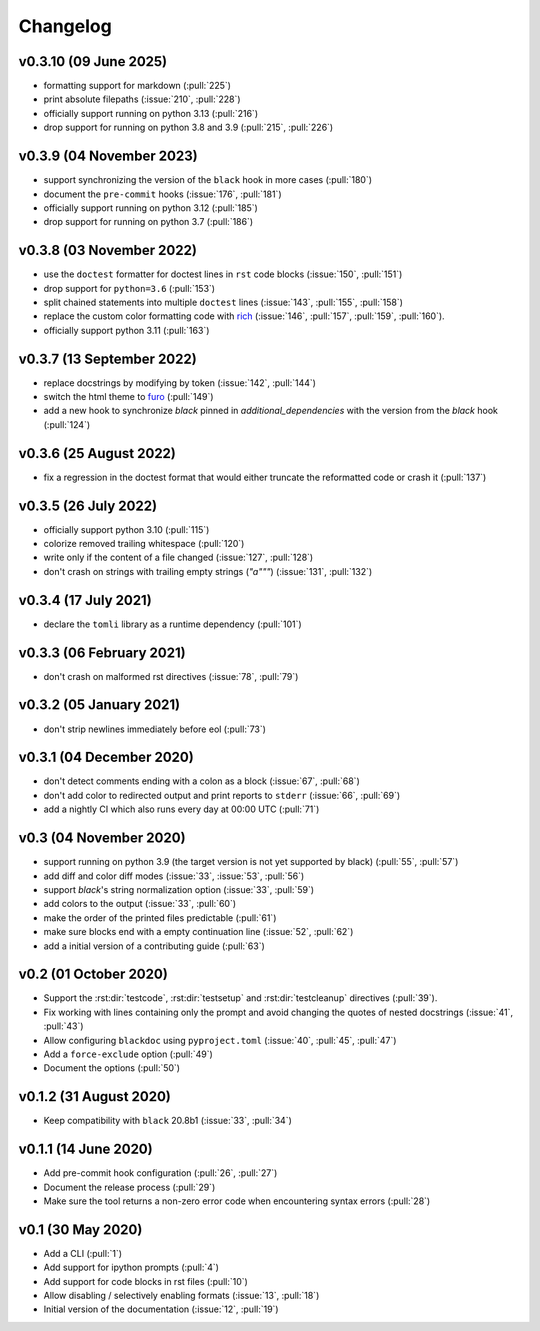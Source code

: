 Changelog
=========
v0.3.10 (09 June 2025)
----------------------
- formatting support for markdown (:pull:`225`)
- print absolute filepaths (:issue:`210`, :pull:`228`)
- officially support running on python 3.13 (:pull:`216`)
- drop support for running on python 3.8 and 3.9 (:pull:`215`, :pull:`226`)

v0.3.9 (04 November 2023)
-------------------------
- support synchronizing the version of the ``black`` hook in more cases (:pull:`180`)
- document the ``pre-commit`` hooks (:issue:`176`, :pull:`181`)
- officially support running on python 3.12 (:pull:`185`)
- drop support for running on python 3.7 (:pull:`186`)

v0.3.8 (03 November 2022)
-------------------------
- use the ``doctest`` formatter for doctest lines in ``rst`` code blocks (:issue:`150`, :pull:`151`)
- drop support for ``python=3.6`` (:pull:`153`)
- split chained statements into multiple ``doctest`` lines (:issue:`143`, :pull:`155`, :pull:`158`)
- replace the custom color formatting code with `rich <https://github.com/textualize/rich>`_
  (:issue:`146`, :pull:`157`, :pull:`159`, :pull:`160`).
- officially support python 3.11 (:pull:`163`)

v0.3.7 (13 September 2022)
--------------------------
- replace docstrings by modifying by token (:issue:`142`, :pull:`144`)
- switch the html theme to `furo <https://pradyunsg.me/furo>`_ (:pull:`149`)
- add a new hook to synchronize `black` pinned in `additional_dependencies` with the version from
  the `black` hook (:pull:`124`)

v0.3.6 (25 August 2022)
-----------------------
- fix a regression in the doctest format that would either truncate
  the reformatted code or crash it (:pull:`137`)

v0.3.5 (26 July 2022)
---------------------
- officially support python 3.10 (:pull:`115`)
- colorize removed trailing whitespace (:pull:`120`)
- write only if the content of a file changed (:issue:`127`, :pull:`128`)
- don't crash on strings with trailing empty strings (`"a"""`) (:issue:`131`, :pull:`132`)

v0.3.4 (17 July 2021)
---------------------
- declare the ``tomli`` library as a runtime dependency (:pull:`101`)

v0.3.3 (06 February 2021)
-------------------------
- don't crash on malformed rst directives (:issue:`78`, :pull:`79`)

v0.3.2 (05 January 2021)
------------------------
- don't strip newlines immediately before eol (:pull:`73`)

v0.3.1 (04 December 2020)
-------------------------
- don't detect comments ending with a colon as a block (:issue:`67`, :pull:`68`)
- don't add color to redirected output and print reports to ``stderr`` (:issue:`66`, :pull:`69`)
- add a nightly CI which also runs every day at 00:00 UTC (:pull:`71`)

v0.3 (04 November 2020)
-----------------------
- support running on python 3.9 (the target version is not yet supported by black)
  (:pull:`55`, :pull:`57`)
- add diff and color diff modes (:issue:`33`, :issue:`53`, :pull:`56`)
- support `black`'s string normalization option (:issue:`33`, :pull:`59`)
- add colors to the output (:issue:`33`, :pull:`60`)
- make the order of the printed files predictable (:pull:`61`)
- make sure blocks end with a empty continuation line (:issue:`52`, :pull:`62`)
- add a initial version of a contributing guide (:pull:`63`)


v0.2 (01 October 2020)
----------------------
- Support the :rst:dir:`testcode`, :rst:dir:`testsetup` and
  :rst:dir:`testcleanup` directives (:pull:`39`).
- Fix working with lines containing only the prompt and avoid changing the
  quotes of nested docstrings (:issue:`41`, :pull:`43`)
- Allow configuring ``blackdoc`` using ``pyproject.toml``
  (:issue:`40`, :pull:`45`, :pull:`47`)
- Add a ``force-exclude`` option (:pull:`49`)
- Document the options (:pull:`50`)


v0.1.2 (31 August 2020)
-----------------------
- Keep compatibility with ``black`` 20.8b1 (:issue:`33`, :pull:`34`)

v0.1.1 (14 June 2020)
---------------------
- Add pre-commit hook configuration (:pull:`26`, :pull:`27`)
- Document the release process (:pull:`29`)
- Make sure the tool returns a non-zero error code when encountering
  syntax errors (:pull:`28`)


v0.1 (30 May 2020)
------------------

- Add a CLI (:pull:`1`)
- Add support for ipython prompts (:pull:`4`)
- Add support for code blocks in rst files (:pull:`10`)
- Allow disabling / selectively enabling formats (:issue:`13`, :pull:`18`)
- Initial version of the documentation (:issue:`12`, :pull:`19`)
